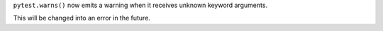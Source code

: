 ``pytest.warns()`` now emits a warning when it receives unknown keyword arguments.

This will be changed into an error in the future.
